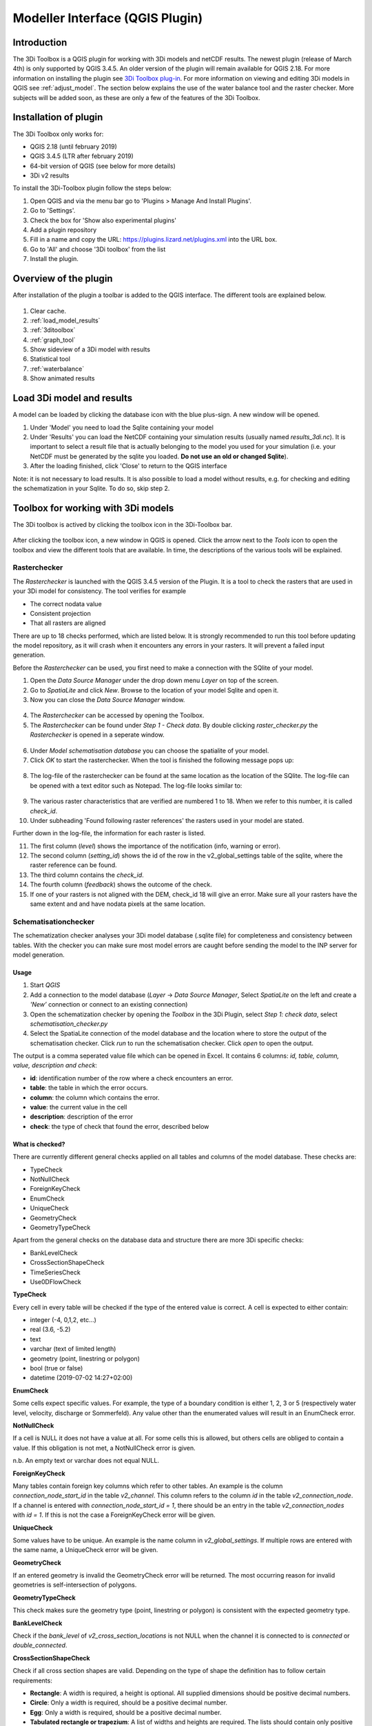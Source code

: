 .. _qgisplugin:

Modeller Interface (QGIS Plugin)
=================================

Introduction
--------------
The 3Di Toolbox is a QGIS plugin for working with 3Di models and netCDF results. The newest plugin (release of March 4th) is only supported by QGIS 3.4.5. An older version of the plugin will remain available for QGIS 2.18. For more information on installing the plugin see `3Di Toolbox plug-in <https://github.com/nens/threedi-qgis-plugin/wiki>`_. For more information on viewing and editing 3Di models in QGIS see :ref:`adjust_model`. 
The section below explains the use of the water balance tool and the raster checker. More subjects will be added soon, as these are only a few of the features of the 3Di Toolbox.

.. _plugin_installation:

Installation of plugin
------------------------
The 3Di Toolbox only works for:

- QGIS 2.18 (until february 2019)
- QGIS 3.4.5 (LTR after february 2019)
- 64-bit version of QGIS (see below for more details)
- 3Di v2 results

To install the 3Di-Toolbox plugin follow the steps below: 

1) Open QGIS and via the menu bar go to 'Plugins > Manage And Install Plugins'. 
2) Go to 'Settings'. 
3) Check the box for 'Show also experimental plugins'
4) Add a plugin repository
5) Fill in a name and copy the URL: https://plugins.lizard.net/plugins.xml into the URL box. 
6) Go to 'All' and choose '3Di toolbox' from the list
7) Install the plugin.

.. figure:: image/d_qgispluging_pluginmanager.png
	:alt: QGIS Plugin Manager
    
.. figure:: image/d_qgispluging_pluginmanager_addlizard_repo.png
	:alt: Add Lizard repo Plugin

.. figure:: image/d_qgispluging_pluginmanager_install_toolbox.png
	:alt: Install 3Di Toolbox

.. _plugin_overview:
    
Overview of the plugin
--------------------------------------
After installation of the plugin a toolbar is added to the QGIS interface. The different tools are explained below. 

.. figure:: image/d_qgispluging_toolbox_overview.png
	:alt: Plugin overview

1) Clear cache. 
2) :ref:`load_model_results`
3) :ref:`3ditoolbox`
4) :ref:`graph_tool` 
5) Show sideview of a 3Di model with results
6) Statistical tool 
7) :ref:`waterbalance`
8) Show animated results

    
.. _load_model_results:
    
Load 3Di model and results
--------------------------------------

A model can be loaded by clicking the database icon with the blue plus-sign. A new window will be opened. 

1) Under 'Model' you need to load the Sqlite containing your model 
2) Under 'Results' you can load the NetCDF containing your simulation results (usually named *results_3di.nc*). It is important to select a result file that is actually belonging to the model you used for your simulation (i.e. your NetCDF must be generated by the sqlite you loaded. **Do not use an old or changed Sqlite**). 
3) After the loading finished, click 'Close' to return to the QGIS interface

Note: it is not necessary to load results. It is also possible to load a model without results, e.g. for checking and editing the schematization in your Sqlite. To do so, skip step 2. 

.. figure:: image/d_qgisplugin_select_model_results.png
	:alt: Load 3Di model and results


.. _3ditoolbox:

Toolbox for working with 3Di models
--------------------------------------

The 3Di toolbox is actived by clicking the toolbox icon in the 3Di-Toolbox bar. 

.. figure:: image/d_qgisplugin_activate_toolbox.png 
	:alt: 3Di Toolbox Bar


After clicking the toolbox icon, a new window in QGIS is opened. Click the arrow next to the *Tools* icon to open the toolbox and view the different tools that are available. In time, the descriptions of the various tools will be explained.

.. figure:: image/d_qgisplugin_toolbox_window.png 
	:alt: Toolbox Window


.. _rasterchecker:

Rasterchecker
~~~~~~~~~~~~~~~~~~~~~~~~~~~~~~~~~~~~~~~~

The *Rasterchecker* is launched with the QGIS 3.4.5 version of the Plugin. It  is a tool to check the rasters that are used in your 3Di model for consistency. The tool verifies for example

- The correct nodata value

- Consistent projection

- That all rasters are aligned

There are up to 18 checks performed, which are listed below. It is strongly recommended to run this tool before updating the model repository, as it will crash when it encounters any errors in your rasters. It will prevent a failed input generation.

Before the *Rasterchecker* can be used, you first need to make a connection with the SQlite of your model. 

1) Open the *Data Source Manager* under the drop down menu *Layer* on top of the screen. 
2) Go to *SpatiaLite* and click *New*. Browse to the location of your model Sqlite and open it. 
3) Now you can close the *Data Source Manager* window.

.. figure:: image/d_qgisplugin_load_sqlite.png
	:alt: Data Source Manager


4) The *Rasterchecker* can be accessed by opening the Toolbox. 
5) The *Rasterchecker* can be found under *Step 1 - Check data*. By double clicking *raster_checker.py* the *Rasterchecker* is opened in a seperate window. 

.. figure:: image/d_qgisplugin_activate_rasterchecker.png
	:alt: Data Source Manager

6) Under *Model schematisation database* you can choose the spatialite of your model. 
7) Click *OK* to start the rasterchecker. When the tool is finished the following message pops up:

.. figure:: image/d_qgisplugin_rasterchecker_done.png 
	:alt: Rasterchecker Done

8) The log-file of the rasterchecker can be found at the same location as the location of the SQlite. The log-file can be opened with a text editor such as Notepad. The log-file looks similar to:

.. figure:: image/d_qgisplugin_rasterchecker_log_header.png
	:alt: Rasterchecker Done

9) The various raster characteristics that are verified are numbered 1 to 18. When we refer to this number, it is called *check_id*. 
10) Under subheading 'Found following raster references' the rasters used in your model are stated.

Further down in the log-file, the information for each raster is listed.
 
11) The first column (*level*) shows the importance of the notification (info, warning or error). 
12) The second column (*setting_id*) shows the id of the row in the v2_global_settings table of the sqlite, where the raster reference can be found. 
13) The third column contains the *check_id*. 
14) The fourth column (*feedback*) shows the outcome of the check. 
15) If one of your rasters is not aligned with the DEM, check_id 18 will give an error. Make sure all your rasters have the same extent and and have nodata pixels at the same location. 


.. figure:: image/d_qgisplugin_rasterchecker_log_checks.png
	:alt: Rasterchecker Feedback


.. _schematisationchecker:

Schematisationchecker
~~~~~~~~~~~~~~~~~~~~~~~~~~~~~~~~~~~~~~~~

The schematization checker analyses your 3Di model database (.sqlite file) for completeness and consistency between tables. With the checker you can make sure most model errors are caught before sending the model to the INP server for model generation. 


Usage
^^^^^^^^^^^^^^^^

1. Start *QGIS*
2. Add a connection to the model database (*Layer* -> *Data Source Manager*, Select *SpatiaLite* on the left and create a *'New’* connection or connect to an existing connection)
3. Open the schematization checker by opening the *Toolbox* in the 3Di Plugin, select *Step 1: check data*, select *schematisation_checker.py*
4. Select the SpatiaLite connection of the model database and the location where to store the output of the schematisation checker. Click *run* to run the schematisation checker. Click *open* to open the output.

The output is a comma seperated value file which can be opened in Excel. It contains 6 columns: *id, table, column, value, description and check*:

- **id**: identification number of the row where a check encounters an error.
- **table**: the table in which the error occurs.
- **column**: the column which contains the error.
- **value**: the current value in the cell
- **description**: description of the error
- **check**: the type of check that found the error, described below

What is checked?
^^^^^^^^^^^^^^^^

There are currently different general checks applied on all tables and columns of the model database. These checks are:

- TypeCheck
- NotNullCheck
- ForeignKeyCheck
- EnumCheck
- UniqueCheck
- GeometryCheck
- GeometryTypeCheck

Apart from the general checks on the database data and structure there are more 3Di specific checks:

- BankLevelCheck
- CrossSectionShapeCheck
- TimeSeriesCheck
- Use0DFlowCheck


**TypeCheck**

Every cell in every table will be checked if the type of the entered value is correct. A cell is expected to either contain:

- integer (-4, 0,1,2, etc…)
- real (3.6, -5.2)
- text
- varchar (text of limited length)
- geometry (point, linestring or polygon)
- bool (true or false)
- datetime (2019-07-02 14:27+02:00)

**EnumCheck**

Some cells expect specific values. For example, the type of a boundary condition is either 1, 2, 3 or 5 (respectively water level, velocity, discharge or Sommerfeld). Any value other than the enumerated values will result in an EnumCheck error.

**NotNullCheck**

If a cell is NULL it does not have a value at all. For some cells this is allowed, but others cells are obliged to contain a value. If this obligation is not met, a NotNullCheck error is given.

n.b. An empty text or varchar does not equal NULL.

**ForeignKeyCheck**

Many tables contain foreign key columns which refer to other tables. An example is the column *connection_node_start_id* in the table *v2_channel*. This column refers to the column *id* in the table *v2_connection_node*. If a channel is entered with *connection_node_start_id = 1*, there should be an entry in the table *v2_connection_nodes* with *id = 1*. If this is not the case a ForeignKeyCheck error will be given.

**UniqueCheck**

Some values have to be unique. An example is the name column in *v2_global_settings*. If multiple rows are entered with the same name, a UniqueCheck error will be given.

**GeometryCheck**

If an entered geometry is invalid the GeometryCheck error will be returned. The most occurring reason for invalid geometries is self-intersection of polygons.

**GeometryTypeCheck**

This check makes sure the geometry type (point, linestring or polygon) is consistent with the expected geometry type.

**BankLevelCheck**

Check if the *bank_level* of *v2_cross_section_locations* is not NULL when the channel it is connected to is *connected* or *double_connected*.

**CrossSectionShapeCheck**

Check if all cross section shapes are valid.
Depending on the type of shape the definition has to follow certain requirements:

- **Rectangle**: A width is required, a height is optional. All supplied dimensions should be positive decimal numbers.
- **Circle**: Only a width is required, should be a positive decimal number.
- **Egg**: Only a width is required, should be a positive decimal number.
- **Tabulated rectangle or trapezium**: A list of widths and heights are required. The lists should contain only positive decimal numbers seperated by spaces and contain the same amount of values. The first value of *height* should always be 0. The list of heights should be in increasing order.

**TimeseriesCheck**

Check if timeseries are correctly entered and the timesteps are the same as all other timesteps in the same table.

**Use0DFlowCheck**

If 0D flow is configured in the global settings, there should be at least 1 (impervious) surface in the model.


.. _importsufhyd:

Import from SUF-HYD
~~~~~~~~~~~~~~~~~~~~~~~~~~~~~~~~~~~~~~~~
SUF-HYD is a Dutch standardized format for transferring data of sewerage systems for hydraulic analyses.

Before you can use the tool, make sure you have :ref:`downloaded an empty spatialite <empty_database>` to import the data from the SUF-HYD to. Save the Sqlite to a location on your laptop you want to work in. 

The tool can be accessed by :ref:`activating the toolbox <3ditoolbox>` and double clicking 'import_sufhyd.py' under 'Step 2 - Convert and import data' 

1) First, make sure you have a connection with the sqlite you want to import your data to (see the first 3 steps under :ref:`rasterchecker`). 
2) After opening the tool, select a sufhyd file and the database (sqlite) to import the data into and click 'OK'

The data from the sufyd will be loaded into the sqlite. A log file of this process is written to the folder where your sufhyd is located. This file has the name of your sufhyd with a *.hyd.log* extension. You can open this log file with a text editor such as Notepad. This log-file gives a summary of data errors and warnings. 

The following objects are imported:

* Manhole (``*KNP``)
	* The number of inhabitants will be added as Impervious surface. 
	* Attention: the shape of the manhole is refered as 'rnd' = round, 'sqr' = square and 'rect' = rectangle
*    Pipe (``*LEI``)
	*    The number of inhabitants will be added as Impervious surface
*    Pumpstation (``*GEM``)
	*    If multiple stages are defined, this will be transformed into seperate pumpstations. Up to 10 stages are supported
*    Weir (``*OVS``)
	*    Flow direction (str_rch) is translated into discharge coefficients with a value of 0
	*    An end node with boundary condition is not automatically added.
*    Orifice (``*DRL``)
	*    Flow direction (str_rch) is translated into discharge coefficients with a value of 0
*    Boundary (``*UIT``)
	*    The water level will be the average definition (bws_gem). If not present the summer water level is used and otherwise the winter water level.
*    Extra manhole storage (``*BOP``)
	*    The defined storage area is added to a manhole on the bottomlevel of the manhole. The defined bottom_level of the storage (niv_001) is ignored.
	*    Only one storage area is supported
*    **Drainage area/ Impervious surface (``*AFV``)**

*    Linkage nodes (``*KPG``)
	*    The 'fictive' linkages (with typ_gkn == 01) are ignored, only real nodes are combined.
	*    The second node (ide_kn2) is removed. Impervious surfaces and pipes linked to the removed node are redirected to the first node. Extra manhole storage will be lost.


.. _waterbalance:

Water Balance Tool
-------------------------

The water balance tool computes the water balance in a sub-domain of your model. It uses the incoming and outgoing flows in that domain and visualizes the various contributions of the flow in graphs. The development was an initiative of Deltares and jointly developed with Nelen & Schuurmans. The water balance tool is co-funded by the Top Sector Water (Ministry of Economic Affairs)

.. _waterbalanceactivate:

Settings to use the water balance tool
~~~~~~~~~~~~~~~~~~~~~~~~~~~~~~~~~~~~~~~~

To be able to use the water balance tool, aggregated results are required for a range of variables. This to ensure, that the shown water balance is consistent and complete. 
    
The aggregation settings can be found and configured in the spatialite-table *v2_aggregation_settings*. For more information on the aggregation settings, see :ref:`aggregationnetcdf`. The default settings for the water balance tool are listed below.

.. csv-table:: Aggregation settings for water balance tool
   :file: other/water_balance_aggregation_settings.csv
   :widths: 5, 10, 20, 15, 15, 20
   :header-rows: 1
   

Of course, the time step, cq, the period over which is aggregated, is adjustable. For new models, these settings are included in the empty spatialite database (:ref:`empty_database`). For existing models, these settings must be added to the *v2_aggregation_settings* -table. These SQL queries will help you in doing so:

Empty v2_aggregation_settings table::

	DELETE FROM v2_aggregation_settings;
  
Add aggregation settings one by one::

	INSERT INTO v2_aggregation_settings(
				id, global_settings_id, var_name, flow_variable, aggregation_method, 
				aggregation_in_space, timestep)
		VALUES (1, 9999, 'pump_discharge_cum', 'pump_discharge', 'cum', 
				'FALSE', 300);
	
	INSERT INTO v2_aggregation_settings(
				id, global_settings_id, var_name, flow_variable, aggregation_method, 
				aggregation_in_space, timestep)
		VALUES (2, 9999, 'lateral_discharge_cum', 'lateral_discharge', 'cum', 
				'FALSE', 300);
	
	INSERT INTO v2_aggregation_settings(
				id, global_settings_id, var_name, flow_variable, aggregation_method, 
				aggregation_in_space, timestep)
		VALUES (3, 9999, 'simple_infiltration_cum', 'simple_infiltration', 'cum', 
				'FALSE', 300);
	
	INSERT INTO v2_aggregation_settings(
				id, global_settings_id, var_name, flow_variable, aggregation_method, 
				aggregation_in_space, timestep)
		VALUES (4, 9999, 'rain_cum', 'rain', 'cum', 
				'FALSE', 300);
	
	INSERT INTO v2_aggregation_settings(
				id, global_settings_id, var_name, flow_variable, aggregation_method, 
				aggregation_in_space, timestep)
		VALUES (5, 9999, 'leakage_cum', 'leakage', 'cum', 
				'FALSE', 300);
	
	INSERT INTO v2_aggregation_settings(
				id, global_settings_id, var_name, flow_variable, aggregation_method, 
				aggregation_in_space, timestep)
		VALUES (6, 9999, 'interception_current', 'interception', 'current', 
				'FALSE', 300);
	
	INSERT INTO v2_aggregation_settings(
				id, global_settings_id, var_name, flow_variable, aggregation_method, 
				aggregation_in_space, timestep)
		VALUES (7, 9999, 'discharge_cum', 'discharge', 'cum', 
				'FALSE', 300);
	
	INSERT INTO v2_aggregation_settings(
				id, global_settings_id, var_name, flow_variable, aggregation_method, 
				aggregation_in_space, timestep)
		VALUES (8, 9999, 'discharge_cum_neg', 'discharge', 'cum_negative', 
				'FALSE', 300);
	
	INSERT INTO v2_aggregation_settings(
				id, global_settings_id, var_name, flow_variable, aggregation_method, 
				aggregation_in_space, timestep)
		VALUES (9, 9999, 'discharge_cum_pos', 'discharge', 'cum_positive', 
				'FALSE', 300);
	
	INSERT INTO v2_aggregation_settings(
				id, global_settings_id, var_name, flow_variable, aggregation_method, 
				aggregation_in_space, timestep)
		VALUES (10, 9999, 'volume_current', 'volume', 'current', 
				'FALSE', 300);
				
	INSERT INTO v2_aggregation_settings(
				id, global_settings_id, var_name, flow_variable, aggregation_method, 
				aggregation_in_space, timestep)
		VALUES (11, 9999, 'qsss_cum_pos', 'surface_source_sink_discharge', 'cum_positive', 
				'FALSE', 300);
				
	INSERT INTO v2_aggregation_settings(
				id, global_settings_id, var_name, flow_variable, aggregation_method, 
				aggregation_in_space, timestep)
		VALUES (12, 9999, 'qsss_cum_neg', 'surface_source_sink_discharge', 'cum_negative', 
				'FALSE', 300);				
	
Note, that in both cases, in case of a new model or an existing model, you must update the global settings id to the id of the scenario for which you wish to generate aggregated results. For multiple scenarios, you must add these settings multiple times (and update row id's). Also, you may choose to change the aggregation time step, but make sure to use the same time step for all aggregation variables in case one wants to use the water balance tool.

Using the water balance tool 
~~~~~~~~~~~~~~~~~~~~~~~~~~~~~~

In a few steps, one can get insight in the water balance of their own system.

1) Define a spatialite and the results that are to be analysed by loading your model and results using the 'Select 3Di results'-button in the toolbox.  

2) The water balance tool is activated by clicking the balance icon in the 3Di-Toolbox bar. 

.. figure:: image/d_qgisplugin_waterbalance1.png 
	:alt: 3Di Toolbox Bar
    
In case, the aggregated results are missing or incomplete the following error pops up:

.. figure:: image/d_qgisplugin_wb_error_no_aggregation.png 
	:alt: Error no aggregation settings
    
    
3) Draw a polygon to define the domain of the model for the area of interest. This can be done by clicking at multiple locations within the model domain. Click *Finalize polygon* to finish the polygon. The graph shows the water balance over time for the selected area. 

4) By right-clicking the graph, a menu appears in which the range of the x-axis and y-axis can be adjusted. The visible x-axis determines the period over which the water balance is calculated. 

5) The button *Hide on map* the polygon over which the water balance is calculated is hidden.

.. figure:: image/d_qgisplugin_wb_draw_polygon.png 
	:alt: Draw polygon to define water balance area
    

    
Display settings
~~~~~~~~~~~~~~~~~~

6) The different colours show the different flow types, explained in the legend on the right. 
7) By hovering over a flow type in the legend, the corresponding plane lights up in the graph and the corresponding flow lines will be marked with red dotted lines in the map of the model. 
8) The different flow types can be activated and deactivated in the graph by clicking the box next to the flow type name. 
9) All flow types can be activated or deactivated using the buttons *activate all* and *deactivate all*. 
10) In the water balance menu different display options can be chosen. In the first drop-down menu (default = '1d and 2d') you can choose to display only 1D-flow ('1d') or 2D-flow ('2d') or both ('1d and 2d'). 
11) In the second drop-down menu (default = 'everything') you can choose to display all flows ('everything') or only the main flows ('main flows').
12) In the last drop-down menu (default = 'm3/s') you can choose to display flow ('m3/s') or cumulative volume ('m3'). 

Note: the different flow types are 'stacked' in the graph. This means the flow volumes are added to each other when activating multiple flow types. 

Volume change is shown in the graph as well. In this case, the volume change is the result of the total positive and negative flow (inflow and outflow of the area). The volume change is not stacked but shown as a separate line in the graph. 

.. figure:: image/d_qgisplugin_wb_marked_flow.png 
	:alt: Marked flow types
    
Total balance 
~~~~~~~~~~~~~~

13) By clicking the button *Show total balance* a new screen will pop-up, showing the total volume balance over the period set on the x-axis of the graph (shown in title). 
14) To adjust this period, close the screen with the bar diagrams, right click on the water balance graph, open the option *x-axis*, activate the option *manual* and set the minimum and maximum time. Then, click again on *Show total balance* to create the water balance diagrams for the new time range. 

.. figure:: image/d_qgisplugin_showbalance_axis.png
	:alt: Adjust axis range

The top diagram shows the net water balance from all domains. The bottom diagrams show the water balance per domain. 

.. figure:: image/d_qgisplugin_wb_totalbalance_new_qgis3.png
	:alt: Total balance

It is possible to save the graphs as an image or export the water balance data to a CSV-file.

15) To save an image of the graphs, right-click on one of the graphs. Choose 'Export' in the menu that opens. A new window opens.
16) In the first box you can choose the items you want to export. Click 'Entire Scene' to export all graphs or choose one of the 'Plot'-items to export a graph seperately. 
17) In the second box you can choose the export format. Choose 'Image file' for an image and choose 'CSV from plot data' to export the actual data. 
18) Click 'Export' to generate your figure. 

.. figure:: image/d_qgisplugin_export_wb_graph.png
	:alt: Export waterbalance graph


Explanation of flow types 
~~~~~~~~~~~~~~~~~~~~~~~~~~~~

In the overviews the flow is split in several domains. These distinguish themselves based on how the flow is computed. Therefore, you will find the 2D flow, groundwater and the 1D flow domain. Below a more detailed doscription of the various components.

**2D Surface water domain**


- *2D Boundary flow:* Inflow and outflow through 2D boundaries
- *2D Flow:* Inflow and outflow in the surface domain crossing the borders of the polygon
- *Lateral flow to 2D:* Sources or sinks based on 2D laterals
- *2D: 2D flow to 1D:* Flow exchange between the 2D surface domain and the 1D network elements within your polygon (for example, surface run-off from rain into a 1D-channel or water that overflows the banks in your channel). 
- *2D: 2D flow to 1D (domain exchange):* Flow exchange between the 2D surface domain and the 1D network elements crossing the borders of your polygon
- *In/exfiltration (domain exchange):* Flow exchange between the 2D surface domain and the 2D groundwater domain
- *Rain:* Incoming water from rain
- *Constant infiltration:* Flow out of the 2D domain based on simple infiltration
- *Interception:* Intercepted volume


**2D Groundwater domain**


- *Groundwater flow:* Inflow and outflow through the 2D groundwater domain crossing the borders of your polygon
- *In/exfiltration (domain exchange):* Flow exchange between the 2D surface domain and the 2D groundwater domain (generally inflowing water through infiltration). 
- *Leakage:* sources or sinks based on leakage


**1D Network domain**


- *0D Rainfall runoff on 1D:* Inflow volume from 0D module
- *1D Boundary flow:* Inflow and outflow over a 1D boundary
- *1D Flow:* Inflow and outflow in 1D network elements crossing the borders of your polygon
- *1D Laterals:* Sources and sinks based on 1D laterals
- *1D: 2D flow to 1D:* Flow exchange between the 2D surface domain and the 1D network elements (e.g. surface runoff from rain into a 1D-channel) within your polygon
- *1D: 2D flow to 1D (domain exchange)* Flow exchange between the 2D surface domain and the 1D network elements crossing the borders of your polygon
- *Pump:* pumped volume

.. _graph_tool:

Show 3Di results in a graph
-------------------------------


The graph tool can be used for visualizing model results over time. This can be done for both calculation points and flowlines. In this way you can for example see the variation in water level in a node or the variation in discharge through a flow link (e.g. a channel or pipe) over time 

1) First, make sure you have loaded a model and the corresponding results (NetCDF) into your QGIS project using :ref:`load_model_results`.
2) Activate the graph tool by clicking the graph button in the 3Di toolbar. A new panel with the title *3Di result plots* is launched in your QGIS-project. 
3) In the layer overview window go to the layer group *results: results_3di* and activate the 'flowlines' layer or the 'nodes' layer: 

.. figure:: image/d_qgisplugin_graphtool_activateresults.png
	:alt: Results layers

4) Activate the *Select features* tool in QGIS. This can be done by clicking this logo in the *Attributes toolbar* from QGIS: 

.. figure:: image/d_qgisplugin_graphtool_selectiontool.png
	:alt: Selection tool

5) Select the nodes or flowlines from which you want to view the results. You can select multiple nodes or flowlines simultaneously, but for speed purposes it is advised to add a maximum of 20 features to your graph.
6) Click the 'Add' button in the *3Di results plot* panel to add the nodes or flowlines results to the graph. The results for the selected features are loaded from the NetCDF and visualized over time in the graph:

.. figure:: image/d_qgisplugin_graphtool_graphwindow.png
	:alt: Results graph example

7) You can switch between node results and flowline results by activating the tab *Q graph* for flowlines and *H graph* for nodes. 
8) In the drop-down menu on the right side of the panel you can choose the type of results you want to see. The y-axis shows the corresponding range and unit of the results type. The x-axis shows the time. *Note: the time is often displayed in kiloseconds (ks). 1 ks = 1000 seconds ≈ 16.7 minutes.*
9) Below the drop-down menu there is an overview of the nodes/flowlines you selected, with the id of the node/flowline and the type. In this overview you can activate or deactivate the results in the graph by clicking the checkbox next to it. A feature can be deleted by first selecting it in this overview and then click the *Delete* button below the overview. 
10) The data from the graph can also be exported to an image or csv-file. Right-click the the graph figure and choose 'Export' from the drop-down menu. A new window pops-up in which you can choose the output format and settings. 


